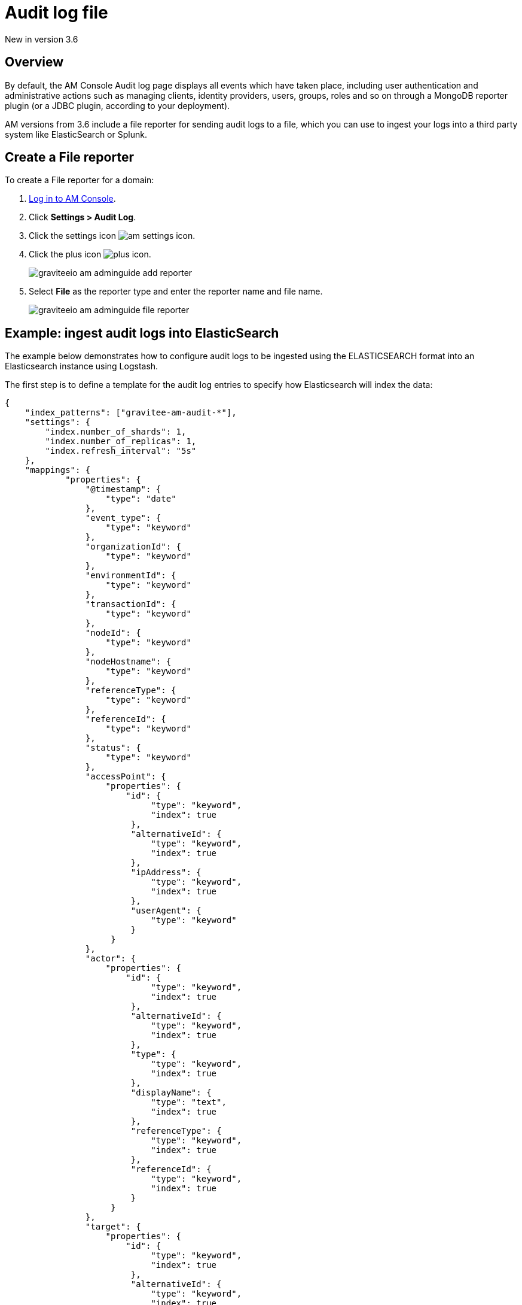 = Audit log file

[label label-version]#New in version 3.6#

== Overview

By default, the AM Console Audit log page displays all events which have taken place, including user authentication and administrative actions such as managing clients, identity providers, users, groups, roles and so on through a MongoDB reporter plugin (or a JDBC plugin, according to your deployment).

AM versions from 3.6 include a file reporter for sending audit logs to a file, which you can use to ingest your logs into a third party system like ElasticSearch or Splunk.

== Create a File reporter

To create a File reporter for a domain:

. link:/am/current/am_userguide_authentication.html[Log in to AM Console^].
. Click *Settings > Audit Log*.
. Click the settings icon image:icons/am-settings-icon.png[role="icon"].
. Click the plus icon image:icons/plus-icon.png[role="icon"].
+
image::am/current/graviteeio-am-adminguide-add-reporter.png[]

. Select *File* as the reporter type and enter the reporter name and file name.
+
image::am/current/graviteeio-am-adminguide-file-reporter.png[]

== Example: ingest audit logs into ElasticSearch

The example below demonstrates how to configure audit logs to be ingested using the ELASTICSEARCH format into an Elasticsearch instance using Logstash.

The first step is to define a template for the audit log entries to specify how Elasticsearch will index the data:

[source,json]
----
{
    "index_patterns": ["gravitee-am-audit-*"],
    "settings": {
        "index.number_of_shards": 1,
        "index.number_of_replicas": 1,
        "index.refresh_interval": "5s"
    },
    "mappings": {
            "properties": {
                "@timestamp": {
                    "type": "date"
                },
                "event_type": {
                    "type": "keyword"
                },
                "organizationId": {
                    "type": "keyword"
                },
                "environmentId": {
                    "type": "keyword"
                },
                "transactionId": {
                    "type": "keyword"
                },
                "nodeId": {
                    "type": "keyword"
                },
                "nodeHostname": {
                    "type": "keyword"
                },
                "referenceType": {
                    "type": "keyword"
                },
                "referenceId": {
                    "type": "keyword"
                },
                "status": {
                    "type": "keyword"
                },
                "accessPoint": {
                    "properties": {
	                "id": {
                    	     "type": "keyword",
                    	     "index": true
                	 },
                	 "alternativeId": {
                    	     "type": "keyword",
                    	     "index": true
                	 },
                	 "ipAddress": {
                    	     "type": "keyword",
                    	     "index": true
                	 },
                	 "userAgent": {
                    	     "type": "keyword"
                	 }
		     }
                },
                "actor": {
                    "properties": {
	                "id": {
                    	     "type": "keyword",
                    	     "index": true
                	 },
                	 "alternativeId": {
                    	     "type": "keyword",
                    	     "index": true
                	 },
                	 "type": {
                    	     "type": "keyword",
                    	     "index": true
                	 },
                	 "displayName": {
                    	     "type": "text",
                    	     "index": true
                	 },
                	 "referenceType": {
                    	     "type": "keyword",
                    	     "index": true
                	 },
                	 "referenceId": {
                    	     "type": "keyword",
                    	     "index": true
                	 }
		     }
                },
		"target": {
                    "properties": {
	                "id": {
                    	     "type": "keyword",
                    	     "index": true
                	 },
                	 "alternativeId": {
                    	     "type": "keyword",
                    	     "index": true
                	 },
                	 "type": {
                    	     "type": "keyword",
                    	     "index": true
                	 },
                	 "displayName": {
                    	     "type": "text",
                    	     "index": true
                	 },
                	 "referenceType": {
                    	     "type": "keyword",
                    	     "index": true
                	 },
                	 "referenceId": {
                    	     "type": "keyword",
                    	     "index": true
                	 }
		     }
                }
	}
    }
}
----

Next, you need to create a Logstash configuration:

[source,json]
----
input {
  file {
      codec => "json"
      path => "${gravitee_audit_path}/**/*"
      start_position => beginning
   }
}

filter {
    mutate {
        add_field => { "[@metadata][index]" => "gravitee-am-%{[_type]}-%{[date]}" }
        add_field => { "[@metadata][id]" => "%{[event_id]}" }
        add_field => { "[@metadata][type]" => "%{[_type]}" }
        remove_field => [ "date", "_type", "event_id" ]
    }
}

output {

    elasticsearch {
       hosts => ["localhost:9200"]
       index => "%{[@metadata][index]}"
       document_id => "%{[@metadata][id]}"
       template => "${gravitee_templates_path}/template-audit.json"
       template_name => "gravitee-am-management"
       template_overwrite => true
    }
}
----

NOTE: The variable `gravitee_audit_path` must match the `reporters.file.directory` value defined in the `gravitee.yml` file.

Finally, you can start Logstash:

[source,bash]
----
#export gravitee_templates_path=/path/to/template.json
#export gravitee_audit_path=/path/to/audits/
./bin/logstash -f config/gravitee-am-file.conf
----
